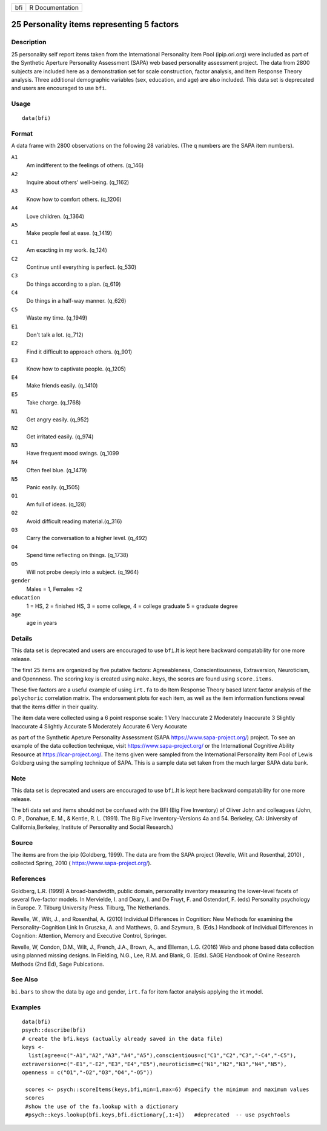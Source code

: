 === ===============
bfi R Documentation
=== ===============

25 Personality items representing 5 factors
-------------------------------------------

Description
~~~~~~~~~~~

25 personality self report items taken from the International
Personality Item Pool (ipip.ori.org) were included as part of the
Synthetic Aperture Personality Assessment (SAPA) web based personality
assessment project. The data from 2800 subjects are included here as a
demonstration set for scale construction, factor analysis, and Item
Response Theory analysis. Three additional demographic variables (sex,
education, and age) are also included. This data set is deprecated and
users are encouraged to use ``bfi``.

Usage
~~~~~

::

   data(bfi)

Format
~~~~~~

A data frame with 2800 observations on the following 28 variables. (The
q numbers are the SAPA item numbers).

``A1``
   Am indifferent to the feelings of others. (q_146)

``A2``
   Inquire about others' well-being. (q_1162)

``A3``
   Know how to comfort others. (q_1206)

``A4``
   Love children. (q_1364)

``A5``
   Make people feel at ease. (q_1419)

``C1``
   Am exacting in my work. (q_124)

``C2``
   Continue until everything is perfect. (q_530)

``C3``
   Do things according to a plan. (q_619)

``C4``
   Do things in a half-way manner. (q_626)

``C5``
   Waste my time. (q_1949)

``E1``
   Don't talk a lot. (q_712)

``E2``
   Find it difficult to approach others. (q_901)

``E3``
   Know how to captivate people. (q_1205)

``E4``
   Make friends easily. (q_1410)

``E5``
   Take charge. (q_1768)

``N1``
   Get angry easily. (q_952)

``N2``
   Get irritated easily. (q_974)

``N3``
   Have frequent mood swings. (q_1099

``N4``
   Often feel blue. (q_1479)

``N5``
   Panic easily. (q_1505)

``O1``
   Am full of ideas. (q_128)

``O2``
   Avoid difficult reading material.(q_316)

``O3``
   Carry the conversation to a higher level. (q_492)

``O4``
   Spend time reflecting on things. (q_1738)

``O5``
   Will not probe deeply into a subject. (q_1964)

``gender``
   Males = 1, Females =2

``education``
   1 = HS, 2 = finished HS, 3 = some college, 4 = college graduate 5 =
   graduate degree

``age``
   age in years

Details
~~~~~~~

This data set is deprecated and users are encouraged to use ``bfi``.It
is kept here backward compatability for one more release.

The first 25 items are organized by five putative factors:
Agreeableness, Conscientiousness, Extraversion, Neuroticism, and
Opennness. The scoring key is created using ``make.keys``, the scores
are found using ``score.items``.

These five factors are a useful example of using ``irt.fa`` to do Item
Response Theory based latent factor analysis of the ``polychoric``
correlation matrix. The endorsement plots for each item, as well as the
item information functions reveal that the items differ in their
quality.

The item data were collected using a 6 point response scale: 1 Very
Inaccurate 2 Moderately Inaccurate 3 Slightly Inaccurate 4 Slightly
Accurate 5 Moderately Accurate 6 Very Accurate

as part of the Synthetic Apeture Personality Assessment (SAPA
https://www.sapa-project.org/) project. To see an example of the data
collection technique, visit https://www.sapa-project.org/ or the
International Cognitive Ability Resource at https://icar-project.org/.
The items given were sampled from the International Personality Item
Pool of Lewis Goldberg using the sampling technique of SAPA. This is a
sample data set taken from the much larger SAPA data bank.

Note
~~~~

This data set is deprecated and users are encouraged to use ``bfi``.It
is kept here backward compatability for one more release.

The bfi data set and items should not be confused with the BFI (Big Five
Inventory) of Oliver John and colleagues (John, O. P., Donahue, E. M., &
Kentle, R. L. (1991). The Big Five Inventory–Versions 4a and 54.
Berkeley, CA: University of California,Berkeley, Institute of
Personality and Social Research.)

Source
~~~~~~

The items are from the ipip (Goldberg, 1999). The data are from the SAPA
project (Revelle, Wilt and Rosenthal, 2010) , collected Spring, 2010 (
https://www.sapa-project.org/).

References
~~~~~~~~~~

Goldberg, L.R. (1999) A broad-bandwidth, public domain, personality
inventory measuring the lower-level facets of several five-factor
models. In Mervielde, I. and Deary, I. and De Fruyt, F. and Ostendorf,
F. (eds) Personality psychology in Europe. 7. Tilburg University Press.
Tilburg, The Netherlands.

Revelle, W., Wilt, J., and Rosenthal, A. (2010) Individual Differences
in Cognition: New Methods for examining the Personality-Cognition Link
In Gruszka, A. and Matthews, G. and Szymura, B. (Eds.) Handbook of
Individual Differences in Cognition: Attention, Memory and Executive
Control, Springer.

Revelle, W, Condon, D.M., Wilt, J., French, J.A., Brown, A., and
Elleman, L.G. (2016) Web and phone based data collection using planned
missing designs. In Fielding, N.G., Lee, R.M. and Blank, G. (Eds). SAGE
Handbook of Online Research Methods (2nd Ed), Sage Publcations.

See Also
~~~~~~~~

``bi.bars`` to show the data by age and gender, ``irt.fa`` for item
factor analysis applying the irt model.

Examples
~~~~~~~~

::

   data(bfi)
   psych::describe(bfi)
   # create the bfi.keys (actually already saved in the data file)
   keys <-
     list(agree=c("-A1","A2","A3","A4","A5"),conscientious=c("C1","C2","C3","-C4","-C5"),
   extraversion=c("-E1","-E2","E3","E4","E5"),neuroticism=c("N1","N2","N3","N4","N5"),
   openness = c("O1","-O2","O3","O4","-O5")) 

    scores <- psych::scoreItems(keys,bfi,min=1,max=6) #specify the minimum and maximum values
    scores
    #show the use of the fa.lookup with a dictionary
    #psych::keys.lookup(bfi.keys,bfi.dictionary[,1:4])   #deprecated  -- use psychTools
    
